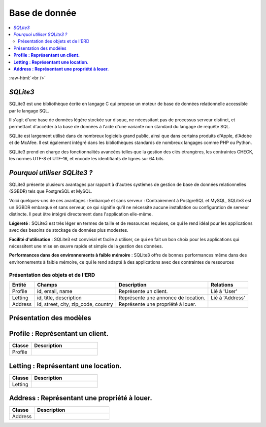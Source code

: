 Base de donnée
==============

.. contents::
   :depth: 4
   :local:

.. image:: https://upload.wikimedia.org/wikipedia/commons/3/38/SQLite370.svg
      :height: 495
      :width: 934
      :alt: SQLite3 logo

.. role:: raw-html(raw)
    :format: html

:raw-html:`<br />`

*SQLite3*
---------

SQLite3 est une bibliothèque écrite en langage C qui propose un moteur de base de données relationnelle accessible par le langage SQL.

Il s'agit d'une base de données légère stockée sur disque, ne nécessitant pas de processus serveur distinct, et permettant d'accéder à la base de données à l'aide d'une variante non standard du langage de requête SQL.

SQLite est largement utilisé dans de nombreux logiciels grand public, ainsi que dans certains produits d'Apple, d'Adobe et de McAfee.
Il est également intégré dans les bibliothèques standards de nombreux langages comme PHP ou Python.

SQLite3 prend en charge des fonctionnalités avancées telles que la gestion des clés étrangères, les contraintes CHECK, les normes UTF-8 et UTF-16, et encode les identifiants de lignes sur 64 bits.

*Pourquoi utiliser SQLite3 ?*
-----------------------------

SQLite3 présente plusieurs avantages par rapport à d'autres systèmes de gestion de base de données relationnelles (SGBDR) tels que PostgreSQL et MySQL.

Voici quelques-uns de ces avantages :
Embarqué et sans serveur : Contrairement à PostgreSQL et MySQL, SQLite3 est un SGBDR embarqué et sans serveur, ce qui signifie qu'il ne nécessite aucune installation ou configuration de serveur distincte.
Il peut être intégré directement dans l'application elle-même.

**Légèreté** : SQLite3 est très léger en termes de taille et de ressources requises, ce qui le rend idéal pour les applications avec des besoins de stockage de données plus modestes.

**Facilité d'utilisation** : SQLite3 est convivial et facile à utiliser, ce qui en fait un bon choix pour les applications qui nécessitent une mise en œuvre rapide et simple de la gestion des données.

**Performances dans des environnements à faible mémoire** : SQLite3 offre de bonnes performances même dans des environnements à faible mémoire, ce qui le rend adapté à des applications avec des contraintes de ressources

Présentation des objets et de l'ERD
^^^^^^^^^^^^^^^^^^^^^^^^^^^^^^^^^^^

.. list-table::
   :header-rows: 1

   * - Entité
     - Champs
     - Description
     - Relations
   * - Profile
     - id, email, name
     - Représente un client.
     - Lié à 'User'
   * - Letting
     - id, title, description
     - Représente une annonce de location.
     - Lié à 'Address'
   * - Address
     - id, street, city, zip_code, country
     - Représente une propriété à louer.
     -


Présentation des modèles
------------------------

**Profile : Représentant un client.**
-------------------------------------

.. list-table::
   :widths: 25 75
   :header-rows: 1

   * - Classe
     - Description
   * - Profile
     - .. autoclass:: profiles.models.Profile
          :members:
          :no-index:

**Letting : Représentant une location.**
----------------------------------------
.. list-table::
   :widths: 25 75
   :header-rows: 1

   * - Classe
     - Description
   * - Letting
     - .. autoclass:: letting.models.Letting
          :members:
          :no-index:

**Address : Représentant une propriété à louer.**
-------------------------------------------------

.. list-table::
   :widths: 25 75
   :header-rows: 1

   * - Classe
     - Description
   * - Address
     - .. autoclass:: letting.models.Address
          :members:
          :no-index:

